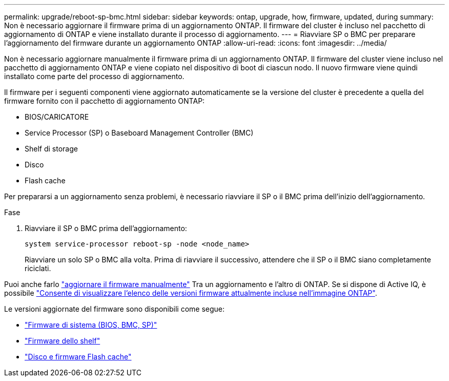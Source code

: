 ---
permalink: upgrade/reboot-sp-bmc.html 
sidebar: sidebar 
keywords: ontap, upgrade, how, firmware, updated, during 
summary: Non è necessario aggiornare il firmware prima di un aggiornamento ONTAP.  Il firmware del cluster è incluso nel pacchetto di aggiornamento di ONTAP e viene installato durante il processo di aggiornamento. 
---
= Riavviare SP o BMC per preparare l'aggiornamento del firmware durante un aggiornamento ONTAP
:allow-uri-read: 
:icons: font
:imagesdir: ../media/


[role="lead"]
Non è necessario aggiornare manualmente il firmware prima di un aggiornamento ONTAP. Il firmware del cluster viene incluso nel pacchetto di aggiornamento ONTAP e viene copiato nel dispositivo di boot di ciascun nodo. Il nuovo firmware viene quindi installato come parte del processo di aggiornamento.

Il firmware per i seguenti componenti viene aggiornato automaticamente se la versione del cluster è precedente a quella del firmware fornito con il pacchetto di aggiornamento ONTAP:

* BIOS/CARICATORE
* Service Processor (SP) o Baseboard Management Controller (BMC)
* Shelf di storage
* Disco
* Flash cache


Per prepararsi a un aggiornamento senza problemi, è necessario riavviare il SP o il BMC prima dell'inizio dell'aggiornamento.

.Fase
. Riavviare il SP o BMC prima dell'aggiornamento:
+
[source, cli]
----
system service-processor reboot-sp -node <node_name>
----
+
Riavviare un solo SP o BMC alla volta.  Prima di riavviare il successivo, attendere che il SP o il BMC siano completamente riciclati.



Puoi anche farlo link:../update/firmware-task.html["aggiornare il firmware manualmente"] Tra un aggiornamento e l'altro di ONTAP.  Se si dispone di Active IQ, è possibile link:https://activeiq.netapp.com/system-firmware/["Consente di visualizzare l'elenco delle versioni firmware attualmente incluse nell'immagine ONTAP"^].

Le versioni aggiornate del firmware sono disponibili come segue:

* link:https://mysupport.netapp.com/site/downloads/firmware/system-firmware-diagnostics["Firmware di sistema (BIOS, BMC, SP)"^]
* link:https://mysupport.netapp.com/site/downloads/firmware/disk-shelf-firmware["Firmware dello shelf"^]
* link:https://mysupport.netapp.com/site/downloads/firmware/disk-drive-firmware["Disco e firmware Flash cache"^]


